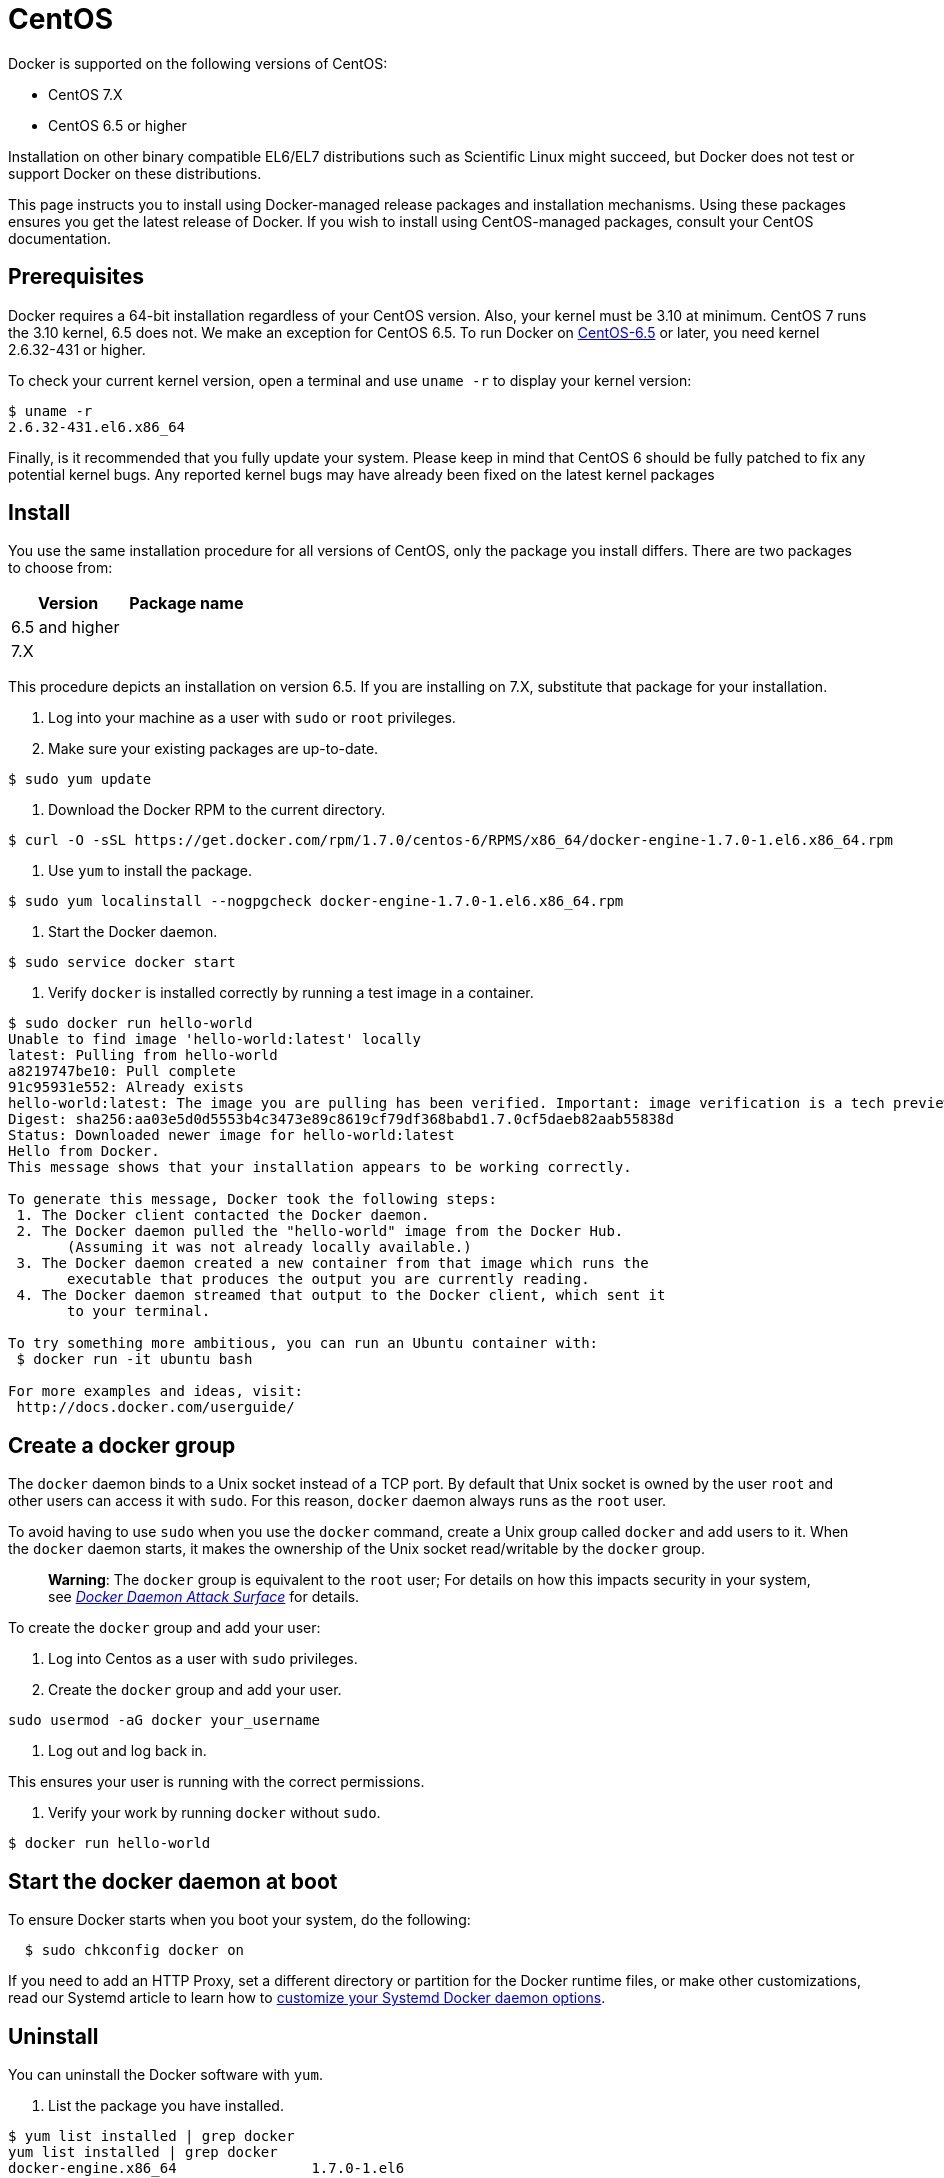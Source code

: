= CentOS

Docker is supported on the following versions of CentOS:

* CentOS 7.X
* CentOS 6.5 or higher

Installation on other binary compatible EL6/EL7 distributions such as Scientific
Linux might succeed, but Docker does not test or support Docker on these
distributions.

This page instructs you to install using Docker-managed release packages and
installation mechanisms. Using these packages ensures you get the latest release
of Docker. If you wish to install using CentOS-managed packages, consult your
CentOS documentation.

== Prerequisites

Docker requires a 64-bit installation regardless of your CentOS version. Also,
your kernel must be 3.10 at minimum. CentOS 7 runs the 3.10 kernel, 6.5 does
not. We make an exception for CentOS 6.5. To run Docker on
https://www.centos.org[CentOS-6.5] or later, you need kernel 2.6.32-431 or
higher. 

To check your current kernel version, open a terminal and use `uname -r` to
display your kernel version:

----
$ uname -r 
2.6.32-431.el6.x86_64
----

Finally, is it recommended that you fully update your system. Please keep in
mind that CentOS 6 should be fully patched to fix any potential kernel bugs. Any
reported kernel bugs may have already been fixed on the latest kernel packages 

== Install

You use the same installation procedure for all versions of CentOS,
only the package you install differs. There are two packages to choose from:

|===
|Version |Package name

|6.5 and higher |
|7.X |
|===

This procedure depicts an installation on version 6.5. If you are installing on
7.X, substitute that package for your installation. 

. Log into your machine as a user with `sudo` or `root` privileges.

. Make sure your existing packages are up-to-date.

----
$ sudo yum update
----

. Download the Docker RPM to the current directory.

----
$ curl -O -sSL https://get.docker.com/rpm/1.7.0/centos-6/RPMS/x86_64/docker-engine-1.7.0-1.el6.x86_64.rpm
----

. Use `yum` to install the package.

----
$ sudo yum localinstall --nogpgcheck docker-engine-1.7.0-1.el6.x86_64.rpm
----

. Start the Docker daemon.

----
$ sudo service docker start
----

. Verify `docker` is installed correctly by running a test image in a container.

----
$ sudo docker run hello-world
Unable to find image 'hello-world:latest' locally
latest: Pulling from hello-world
a8219747be10: Pull complete 
91c95931e552: Already exists 
hello-world:latest: The image you are pulling has been verified. Important: image verification is a tech preview feature and should not be relied on to provide security.
Digest: sha256:aa03e5d0d5553b4c3473e89c8619cf79df368babd1.7.0cf5daeb82aab55838d
Status: Downloaded newer image for hello-world:latest
Hello from Docker.
This message shows that your installation appears to be working correctly.

To generate this message, Docker took the following steps:
 1. The Docker client contacted the Docker daemon.
 2. The Docker daemon pulled the "hello-world" image from the Docker Hub.
       (Assuming it was not already locally available.)
 3. The Docker daemon created a new container from that image which runs the
       executable that produces the output you are currently reading.
 4. The Docker daemon streamed that output to the Docker client, which sent it
       to your terminal.

To try something more ambitious, you can run an Ubuntu container with:
 $ docker run -it ubuntu bash

For more examples and ideas, visit:
 http://docs.docker.com/userguide/
----

== Create a docker group

The `docker` daemon binds to a Unix socket instead of a TCP port. By default
that Unix socket is owned by the user `root` and other users can access it with
`sudo`. For this reason, `docker` daemon always runs as the `root` user.

To avoid having to use `sudo` when you use the `docker` command, create a Unix
group called `docker` and add users to it. When the `docker` daemon starts, it
makes the ownership of the Unix socket read/writable by the `docker` group.

____

*Warning*: The `docker` group is equivalent to the `root` user; For details
on how this impacts security in your system, see link:/articles/security/#docker-daemon-attack-surface[_Docker Daemon Attack
Surface_] for details.

____

To create the `docker` group and add your user:

. Log into Centos as a user with `sudo` privileges.

. Create the `docker` group and add your user.

`sudo usermod -aG docker your_username`

. Log out and log back in.

This ensures your user is running with the correct permissions.

. Verify your work by running `docker` without `sudo`.

----
$ docker run hello-world
----

== Start the docker daemon at boot

To ensure Docker starts when you boot your system, do the following:

----
  $ sudo chkconfig docker on
----

If you need to add an HTTP Proxy, set a different directory or partition for the
Docker runtime files, or make other customizations, read our Systemd article to
learn how to link:/articles/systemd/[customize your Systemd Docker daemon options].

== Uninstall

You can uninstall the Docker software with `yum`. 

. List the package you have installed.

----
$ yum list installed | grep docker
yum list installed | grep docker
docker-engine.x86_64                1.7.0-1.el6
                                                                                                  @/docker-engine-1.7.0-1.el6.x86_64.rpm
----

. Remove the package.

----
$ sudo yum -y remove docker-engine.x86_64 
----

This command does not remove images, containers, volumes, or user-created
configuration files on your host. 

. To delete all images, containers, and volumes, run the following command:

----
$ rm -rf /var/lib/docker
----

. Locate and delete any user-created configuration files.